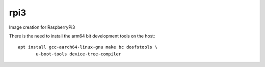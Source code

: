 rpi3
----

Image creation for RaspberryPi3

There is the need to install the arm64 bit development tools on the host:

::

   apt install gcc-aarch64-linux-gnu make bc dosfstools \
          u-boot-tools device-tree-compiler
